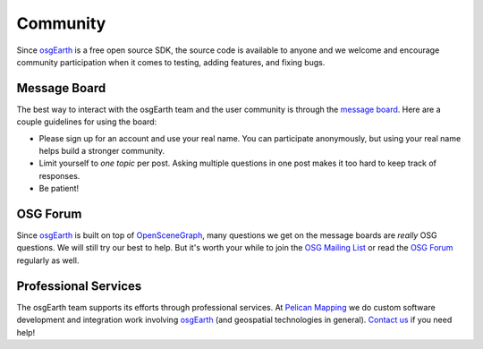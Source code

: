 Community
=========

Since osgEarth_ is a free open source SDK, the source code is available to
anyone and we welcome and encourage community participation when it comes
to testing, adding features, and fixing bugs.

Message Board
-------------

The best way to interact with the osgEarth team and the user community is
through the `message board`_. Here are a couple guidelines for using the
board:

* Please sign up for an account and use your real name. You can participate
  anonymously, but using your real name helps build a stronger community.
* Limit yourself to *one topic* per post. Asking multiple questions in one
  post makes it too hard to keep track of responses.
* Be patient!

OSG Forum
---------

Since osgEarth_ is built on top of OpenSceneGraph_, many questions we get
on the message boards are *really* OSG questions. We will still try our
best to help. But it's worth your while to join the `OSG Mailing List`_ or
read the `OSG Forum`_ regularly as well.

Professional Services
---------------------

The osgEarth team supports its efforts through professional services. At
`Pelican Mapping`_ we do custom software development and integration work
involving osgEarth_ (and geospatial technologies in general). `Contact us`_
if you need help!



.. _message board:    http://forum.osgearth.osg
.. _osgEarth:         http://osgearth.org
.. _OpenSceneGraph:   http://openscenegraph.org
.. _OSG Mailing List: http://lists.openscenegraph.org/listinfo.cgi/osg-users-openscenegraph.org
.. _OSG Forum:        http://forum.openscenegraph.org
.. _Pelican Mapping:  http://pelicanmapping.com
.. _Contact us:       http://pelicanmapping.com/?page_id=2
